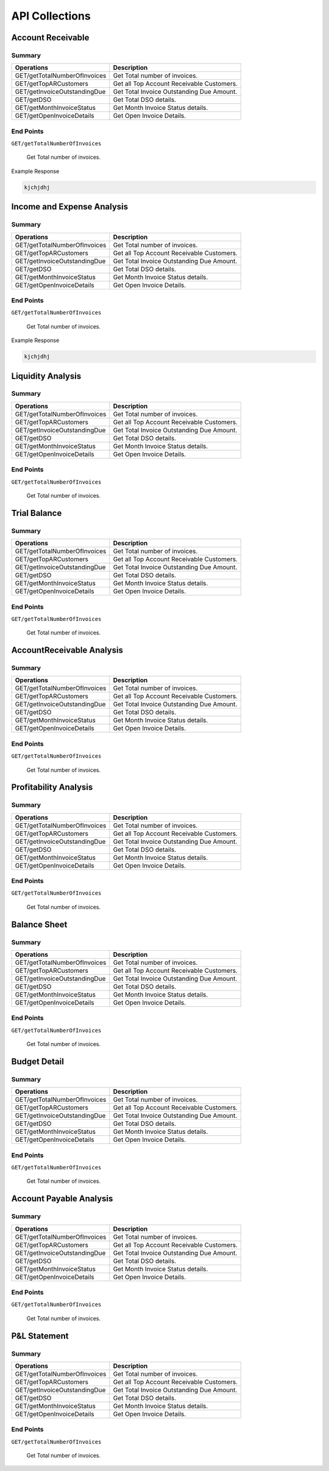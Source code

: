 API Collections
###############

Account Receivable 
******************

Summary
=======

==============================  ==========================
Operations                      Description
==============================  ==========================
GET/getTotalNumberOfInvoices    Get Total number of invoices.
GET/getTopARCustomers           Get all Top Account Receivable Customers.
GET/getInvoiceOutstandingDue    Get Total Invoice Outstanding Due Amount.
GET/getDSO                      Get Total DSO details.
GET/getMonthInvoiceStatus       Get Month Invoice Status details.
GET/getOpenInvoiceDetails       Get Open Invoice Details.
==============================  ==========================


End Points
==========

``GET/getTotalNumberOfInvoices``

    Get Total number of invoices.
    
Example Response

.. code-block::

      kjchjdhj
    

Income and Expense Analysis 
***************************

Summary
=======

==============================  ==========================
Operations                      Description
==============================  ==========================
GET/getTotalNumberOfInvoices    Get Total number of invoices.
GET/getTopARCustomers           Get all Top Account Receivable Customers.
GET/getInvoiceOutstandingDue    Get Total Invoice Outstanding Due Amount.
GET/getDSO                      Get Total DSO details.
GET/getMonthInvoiceStatus       Get Month Invoice Status details.
GET/getOpenInvoiceDetails       Get Open Invoice Details.
==============================  ==========================


End Points
==========

``GET/getTotalNumberOfInvoices``

    Get Total number of invoices.
    
Example Response

.. code-block::

      kjchjdhj



Liquidity Analysis 
******************

Summary
=======

==============================  ==========================
Operations                      Description
==============================  ==========================
GET/getTotalNumberOfInvoices    Get Total number of invoices.
GET/getTopARCustomers           Get all Top Account Receivable Customers.
GET/getInvoiceOutstandingDue    Get Total Invoice Outstanding Due Amount.
GET/getDSO                      Get Total DSO details.
GET/getMonthInvoiceStatus       Get Month Invoice Status details.
GET/getOpenInvoiceDetails       Get Open Invoice Details.
==============================  ==========================


End Points
==========

``GET/getTotalNumberOfInvoices``

    Get Total number of invoices.




Trial Balance 
*************

Summary
=======

==============================  ==========================
Operations                      Description
==============================  ==========================
GET/getTotalNumberOfInvoices    Get Total number of invoices.
GET/getTopARCustomers           Get all Top Account Receivable Customers.
GET/getInvoiceOutstandingDue    Get Total Invoice Outstanding Due Amount.
GET/getDSO                      Get Total DSO details.
GET/getMonthInvoiceStatus       Get Month Invoice Status details.
GET/getOpenInvoiceDetails       Get Open Invoice Details.
==============================  ==========================


End Points
==========

``GET/getTotalNumberOfInvoices``

    Get Total number of invoices.


AccountReceivable Analysis
**************************

Summary
=======

==============================  ==========================
Operations                      Description
==============================  ==========================
GET/getTotalNumberOfInvoices    Get Total number of invoices.
GET/getTopARCustomers           Get all Top Account Receivable Customers.
GET/getInvoiceOutstandingDue    Get Total Invoice Outstanding Due Amount.
GET/getDSO                      Get Total DSO details.
GET/getMonthInvoiceStatus       Get Month Invoice Status details.
GET/getOpenInvoiceDetails       Get Open Invoice Details.
==============================  ==========================


End Points
==========

``GET/getTotalNumberOfInvoices``

    Get Total number of invoices.



Profitability Analysis
**********************

Summary
=======

==============================  ==========================
Operations                      Description
==============================  ==========================
GET/getTotalNumberOfInvoices    Get Total number of invoices.
GET/getTopARCustomers           Get all Top Account Receivable Customers.
GET/getInvoiceOutstandingDue    Get Total Invoice Outstanding Due Amount.
GET/getDSO                      Get Total DSO details.
GET/getMonthInvoiceStatus       Get Month Invoice Status details.
GET/getOpenInvoiceDetails       Get Open Invoice Details.
==============================  ==========================


End Points
==========

``GET/getTotalNumberOfInvoices``

    Get Total number of invoices.



Balance Sheet
*************

Summary
=======

==============================  ==========================
Operations                      Description
==============================  ==========================
GET/getTotalNumberOfInvoices    Get Total number of invoices.
GET/getTopARCustomers           Get all Top Account Receivable Customers.
GET/getInvoiceOutstandingDue    Get Total Invoice Outstanding Due Amount.
GET/getDSO                      Get Total DSO details.
GET/getMonthInvoiceStatus       Get Month Invoice Status details.
GET/getOpenInvoiceDetails       Get Open Invoice Details.
==============================  ==========================


End Points
==========

``GET/getTotalNumberOfInvoices``

    Get Total number of invoices.



Budget Detail
*************

Summary
=======

==============================  ==========================
Operations                      Description
==============================  ==========================
GET/getTotalNumberOfInvoices    Get Total number of invoices.
GET/getTopARCustomers           Get all Top Account Receivable Customers.
GET/getInvoiceOutstandingDue    Get Total Invoice Outstanding Due Amount.
GET/getDSO                      Get Total DSO details.
GET/getMonthInvoiceStatus       Get Month Invoice Status details.
GET/getOpenInvoiceDetails       Get Open Invoice Details.
==============================  ==========================


End Points
==========

``GET/getTotalNumberOfInvoices``

    Get Total number of invoices.



Account Payable Analysis
************************

Summary
=======

==============================  ==========================
Operations                      Description
==============================  ==========================
GET/getTotalNumberOfInvoices    Get Total number of invoices.
GET/getTopARCustomers           Get all Top Account Receivable Customers.
GET/getInvoiceOutstandingDue    Get Total Invoice Outstanding Due Amount.
GET/getDSO                      Get Total DSO details.
GET/getMonthInvoiceStatus       Get Month Invoice Status details.
GET/getOpenInvoiceDetails       Get Open Invoice Details.
==============================  ==========================


End Points
==========

``GET/getTotalNumberOfInvoices``

    Get Total number of invoices.



P&L Statement
*************

Summary
=======

==============================  ==========================
Operations                      Description
==============================  ==========================
GET/getTotalNumberOfInvoices    Get Total number of invoices.
GET/getTopARCustomers           Get all Top Account Receivable Customers.
GET/getInvoiceOutstandingDue    Get Total Invoice Outstanding Due Amount.
GET/getDSO                      Get Total DSO details.
GET/getMonthInvoiceStatus       Get Month Invoice Status details.
GET/getOpenInvoiceDetails       Get Open Invoice Details.
==============================  ==========================


End Points
==========

``GET/getTotalNumberOfInvoices``

    Get Total number of invoices.

